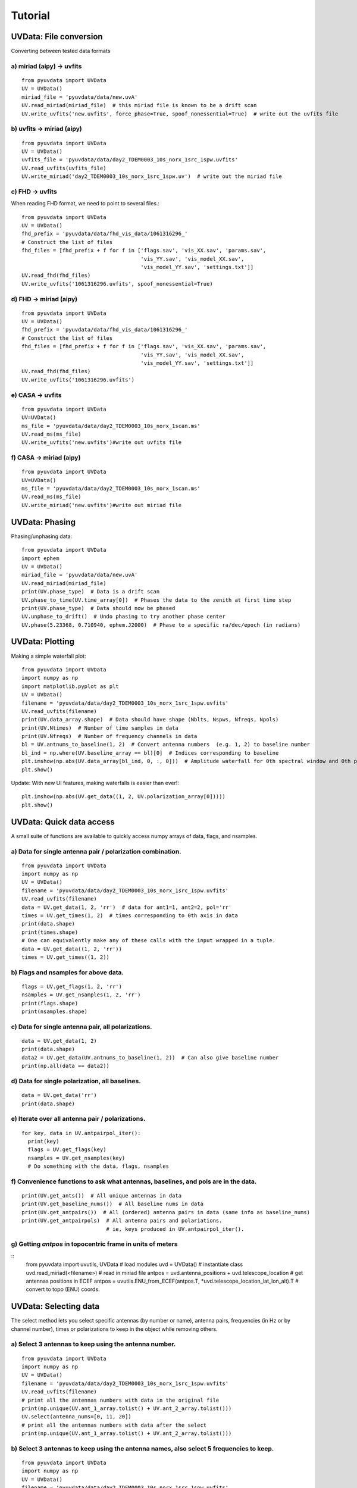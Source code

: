 Tutorial
========

UVData: File conversion
---------
Converting between tested data formats

a) miriad (aipy) -> uvfits
**************************
::

  from pyuvdata import UVData
  UV = UVData()
  miriad_file = 'pyuvdata/data/new.uvA'
  UV.read_miriad(miriad_file)  # this miriad file is known to be a drift scan
  UV.write_uvfits('new.uvfits', force_phase=True, spoof_nonessential=True)  # write out the uvfits file

b) uvfits -> miriad (aipy)
**************************
::

  from pyuvdata import UVData
  UV = UVData()
  uvfits_file = 'pyuvdata/data/day2_TDEM0003_10s_norx_1src_1spw.uvfits'
  UV.read_uvfits(uvfits_file)
  UV.write_miriad('day2_TDEM0003_10s_norx_1src_1spw.uv')  # write out the miriad file

c) FHD -> uvfits
****************
When reading FHD format, we need to point to several files.::

  from pyuvdata import UVData
  UV = UVData()
  fhd_prefix = 'pyuvdata/data/fhd_vis_data/1061316296_'
  # Construct the list of files
  fhd_files = [fhd_prefix + f for f in ['flags.sav', 'vis_XX.sav', 'params.sav',
                                        'vis_YY.sav', 'vis_model_XX.sav',
                                        'vis_model_YY.sav', 'settings.txt']]
  UV.read_fhd(fhd_files)
  UV.write_uvfits('1061316296.uvfits', spoof_nonessential=True)

d) FHD -> miriad (aipy)
****************
::

  from pyuvdata import UVData
  UV = UVData()
  fhd_prefix = 'pyuvdata/data/fhd_vis_data/1061316296_'
  # Construct the list of files
  fhd_files = [fhd_prefix + f for f in ['flags.sav', 'vis_XX.sav', 'params.sav',
                                        'vis_YY.sav', 'vis_model_XX.sav',
                                        'vis_model_YY.sav', 'settings.txt']]
  UV.read_fhd(fhd_files)
  UV.write_uvfits('1061316296.uvfits')

e) CASA -> uvfits
******************
::

   from pyuvdata import UVData
   UV=UVData()
   ms_file = 'pyuvdata/data/day2_TDEM0003_10s_norx_1scan.ms'
   UV.read_ms(ms_file)
   UV.write_uvfits('new.uvfits')#write out uvfits file

f) CASA -> miriad (aipy)
******************
::

   from pyuvdata import UVData
   UV=UVData()
   ms_file = 'pyuvdata/data/day2_TDEM0003_10s_norx_1scan.ms'
   UV.read_ms(ms_file)
   UV.write_miriad('new.uvfits')#write out miriad file



UVData: Phasing
---------
Phasing/unphasing data::

  from pyuvdata import UVData
  import ephem
  UV = UVData()
  miriad_file = 'pyuvdata/data/new.uvA'
  UV.read_miriad(miriad_file)
  print(UV.phase_type)  # Data is a drift scan
  UV.phase_to_time(UV.time_array[0])  # Phases the data to the zenith at first time step
  print(UV.phase_type)  # Data should now be phased
  UV.unphase_to_drift()  # Undo phasing to try another phase center
  UV.phase(5.23368, 0.710940, ephem.J2000)  # Phase to a specific ra/dec/epoch (in radians)

UVData: Plotting
---------
Making a simple waterfall plot::

  from pyuvdata import UVData
  import numpy as np
  import matplotlib.pyplot as plt
  UV = UVData()
  filename = 'pyuvdata/data/day2_TDEM0003_10s_norx_1src_1spw.uvfits'
  UV.read_uvfits(filename)
  print(UV.data_array.shape)  # Data should have shape (Nblts, Nspws, Nfreqs, Npols)
  print(UV.Ntimes)  # Number of time samples in data
  print(UV.Nfreqs)  # Number of frequency channels in data
  bl = UV.antnums_to_baseline(1, 2)  # Convert antenna numbers  (e.g. 1, 2) to baseline number
  bl_ind = np.where(UV.baseline_array == bl)[0]  # Indices corresponding to baseline
  plt.imshow(np.abs(UV.data_array[bl_ind, 0, :, 0]))  # Amplitude waterfall for 0th spectral window and 0th polarization
  plt.show()

Update: With new UI features, making waterfalls is easier than ever!::

  plt.imshow(np.abs(UV.get_data((1, 2, UV.polarization_array[0]))))
  plt.show()

UVData: Quick data access
---------
A small suite of functions are available to quickly access numpy arrays of data,
flags, and nsamples.

a) Data for single antenna pair / polarization combination.
***************
::

  from pyuvdata import UVData
  import numpy as np
  UV = UVData()
  filename = 'pyuvdata/data/day2_TDEM0003_10s_norx_1src_1spw.uvfits'
  UV.read_uvfits(filename)
  data = UV.get_data(1, 2, 'rr')  # data for ant1=1, ant2=2, pol='rr'
  times = UV.get_times(1, 2)  # times corresponding to 0th axis in data
  print(data.shape)
  print(times.shape)
  # One can equivalently make any of these calls with the input wrapped in a tuple.
  data = UV.get_data((1, 2, 'rr'))
  times = UV.get_times((1, 2))

b) Flags and nsamples for above data.
***************
::

  flags = UV.get_flags(1, 2, 'rr')
  nsamples = UV.get_nsamples(1, 2, 'rr')
  print(flags.shape)
  print(nsamples.shape)

c) Data for single antenna pair, all polarizations.
***************
::

  data = UV.get_data(1, 2)
  print(data.shape)
  data2 = UV.get_data(UV.antnums_to_baseline(1, 2))  # Can also give baseline number
  print(np.all(data == data2))

d) Data for single polarization, all baselines.
***************
::

  data = UV.get_data('rr')
  print(data.shape)

e) Iterate over all antenna pair / polarizations.
***************
::

  for key, data in UV.antpairpol_iter():
    print(key)
    flags = UV.get_flags(key)
    nsamples = UV.get_nsamples(key)
    # Do something with the data, flags, nsamples

f) Convenience functions to ask what antennas, baselines, and pols are in the data.
***************
::

  print(UV.get_ants())  # All unique antennas in data
  print(UV.get_baseline_nums())  # All baseline nums in data
  print(UV.get_antpairs())  # All (ordered) antenna pairs in data (same info as baseline_nums)
  print(UV.get_antpairpols)  # All antenna pairs and polariations.
                             # ie, keys produced in UV.antpairpol_iter().

g) Getting `antpos` in topocentric frame in units of meters
***************
::
  from pyuvdata import uvutils, UVData # load modules
  uvd = UVData() # instantiate class
  uvd.read_miriad(<filename>) # read in miriad file
  antpos = uvd.antenna_positions + uvd.telescope_location # get antennas positions in ECEF
  antpos = uvutils.ENU_from_ECEF(antpos.T, *uvd.telescope_location_lat_lon_alt).T # convert to topo (ENU) coords.


UVData: Selecting data
---------
The select method lets you select specific antennas (by number or name),
antenna pairs, frequencies (in Hz or by channel number), times or polarizations
to keep in the object while removing others.

a) Select 3 antennas to keep using the antenna number.
****************
::

  from pyuvdata import UVData
  import numpy as np
  UV = UVData()
  filename = 'pyuvdata/data/day2_TDEM0003_10s_norx_1src_1spw.uvfits'
  UV.read_uvfits(filename)
  # print all the antennas numbers with data in the original file
  print(np.unique(UV.ant_1_array.tolist() + UV.ant_2_array.tolist()))
  UV.select(antenna_nums=[0, 11, 20])
  # print all the antennas numbers with data after the select
  print(np.unique(UV.ant_1_array.tolist() + UV.ant_2_array.tolist()))

b) Select 3 antennas to keep using the antenna names, also select 5 frequencies to keep.
****************
::

  from pyuvdata import UVData
  import numpy as np
  UV = UVData()
  filename = 'pyuvdata/data/day2_TDEM0003_10s_norx_1src_1spw.uvfits'
  UV.read_uvfits(filename)
  # print all the antenna names with data in the original file
  unique_ants = np.unique(UV.ant_1_array.tolist() + UV.ant_2_array.tolist())
  print([UV.antenna_names[np.where(UV.antenna_numbers==a)[0][0]] for a in unique_ants])
  # print all the frequencies in the original file
  print(UV.freq_array)
  UV.select(antenna_names=['N02', 'E09', 'W06'], frequencies=UV.freq_array[0,0:4])
  # print all the antenna names with data after the select
  unique_ants = np.unique(UV.ant_1_array.tolist() + UV.ant_2_array.tolist())
  print([UV.antenna_names[np.where(UV.antenna_numbers==a)[0][0]] for a in unique_ants])
  # print all the frequencies after the select
  print(UV.freq_array)

c) Select a few antenna pairs to keep
****************
::

  from pyuvdata import UVData
  UV = UVData()
  filename = 'pyuvdata/data/day2_TDEM0003_10s_norx_1src_1spw.uvfits'
  UV.read_uvfits(filename)
  # print all the antenna pairs with data in the original file
  print(set(zip(UV.ant_1_array, UV.ant_2_array)))
  UV.select(ant_pairs_nums=[(0, 2), (6, 0), (0, 21)])
  # note that order of the values in the pair does not matter
  # print all the antenna pairs after the select
  print(set(zip(UV.ant_1_array, UV.ant_2_array)))

d) Select data and return new object (leaving original in tact).
****************
::

  from pyuvdata import UVData
  import numpy as np
  UV = UVData()
  filename = 'pyuvdata/data/day2_TDEM0003_10s_norx_1src_1spw.uvfits'
  UV.read_uvfits(filename)
  UV2 = UV.select(antenna_nums=[0, 11, 20], inplace=False)
  # print all the antennas numbers with data in the original file
  print(np.unique(UV.ant_1_array.tolist() + UV.ant_2_array.tolist()))
  # print all the antennas numbers with data after the select
  print(np.unique(UV2.ant_1_array.tolist() + UV2.ant_2_array.tolist()))

UVData: Adding data
---------
The __add__ method lets you combine UVData objects along
the baseline-time, frequency, and/or polarization axis.

a) Add frequencies.
****************
::

  from pyuvdata import UVData
  import numpy as np
  import copy
  uv1 = UVData()
  filename = 'pyuvdata/data/day2_TDEM0003_10s_norx_1src_1spw.uvfits'
  uv1.read_uvfits(filename)
  uv2 = copy.deepcopy(uv1)
  # Downselect frequencies to recombine
  uv1.select(freq_chans=np.arange(0, 32))
  uv2.select(freq_chans=np.arange(32, 64))
  uv3 = uv1 + uv2
  print(uv1.Nfreqs, uv2.Nfreqs, uv3.Nfreqs)

b) Add times.
****************
::

  from pyuvdata import UVData
  import numpy as np
  import copy
  uv1 = UVData()
  filename = 'pyuvdata/data/day2_TDEM0003_10s_norx_1src_1spw.uvfits'
  uv1.read_uvfits(filename)
  uv2 = copy.deepcopy(uv1)
  # Downselect times to recombine
  times = np.unique(uv1.time_array)
  uv1.select(times=times[0:len(times) / 2])
  uv2.select(times=times[len(times) / 2:])
  uv3 = uv1 + uv2
  print(uv1.Ntimes, uv2.Ntimes, uv3.Ntimes)
  print(uv1.Nblts, uv2.Nblts, uv3.Nblts)

c) Adding in place.
****************
The following two commands are equivalent, and act on uv1
directly without creating a third uvdata object.
::

  uv1.__add__(uv2, inplace=True)
  uv1 += uv2

d) Reading multiple files.
****************
If any of the read methods are given a list of files
(or list of lists in the case of read_fhd), each file will be read in succession
and added to the previous.
::

  from pyuvdata import UVData
  uv = UVData()
  filenames = ['file1.uvfits', 'file2.uvfits', 'file3.uvfits']
  uv.read_uvfits(filenames)


UVCal: Reading/writing
---------
Calibration files using UVCal.

a) Reading a gain calibration file.
****************
::

  from pyuvdata import UVCal
  import numpy as np
  import matplotlib.pyplot as plt
  cal = UVCal()
  filename = 'pyuvdata/data/zen.2457698.40355.xx.fitsA'
  cal.read_calfits(filename)
  print('Cal Type = ', cal.cal_type)  # should print out 'gains'
  print('Number of jones parameters = ', cal.Njones, cal.jones_array)  # number of antenna polarizations and polarization type.
  print('Number of antennas with data = ', cal.Nants_data)
  print('Number of frequencies = ', cal.Nfreqs)
  print('Shape of the gain_array', cal.gain_array.shape)  # (cal.Nants_data, cal.Nfreqs, cal.Ntimes, cal.Njones)
  for ant in range(cal.Nants_data):
      plt.plot(cal.freq_array.flatten(), np.abs(cal.gain_array[ant, 0, :, 0, 0]))  # plot abs of all gains for first time and first jones polarization.
  plt.xlabel('Frequency (Hz)')
  plt.ylabel('Abs(gains)')
  plt.show()


b) Writing a gain calibration file.
****************
::

  from pyuvdata import UVCal
  import numpy as np
  time_array = 2457698 + np.linspace(.2, .3, 16)  # time_array in JD
  Ntimes = len(time_array)
  freq_array = np.linspace(1e6, 2e6, 1024)  # frequency array in Hz
  Nfreqs = len(freq_array)
  jones_array = np.array([-5, -6])  #  only 2 jones parameters.
  Njones = len(jones_array)
  ant_array = np.arange(19)
  Nants_data = len(ant_array)
  antenna_names = np.array(['ant{0}.format(ant)' for ant in ant_array])
  Nspws = 1  # only 1 spw is supported
  # Generate fake data
  gains = (np.random.randn(Nants_data, Nspws, Nfreqs, Ntimes, Njones)
           + 1j*np.random.randn(Nants_data, Nspws, Nfreqs, Ntimes, Njones))
  flags = np.ones_like(gains, dtype=np.bool)
  chisq = np.random.randn(Nants_data, Nspws, Nfreqs, Ntimes, Njones)

  cal = UVCal()
  cal.set_gain()
  cal.Nfreqs = Nfreqs
  cal.Njones = Njones
  cal.Ntimes = Ntimes
  cal.history = 'This is an example file generated from tutorial 5b of pycaldata.'
  cal.Nspws = 1
  cal.freq_array = freq_array.reshape(cal.Nspws, -1)
  cal.freq_range = [freq_array[0], freq_array[-1]]  # valid frequencies for solutions.
  cal.channel_width = np.diff(freq_array)[0]
  cal.jones_array = jones_array
  cal.time_array = time_array
  cal.integration_time = np.diff(time_array)[0]
  cal.gain_convention = 'divide'  # Use this operation to apply gain solution.
  cal.x_orientation = 'east'  # orientation of 1st jones parameter.
  cal.time_range = [time_array[0], time_array[-1]]
  cal.telescope_name = 'Fake Telescope'
  cal.Nants_data = Nants_data
  cal.Nants_telescope = Nants_data  # have solutions for all antennas in array.
  cal.ant_array = ant_array
  cal.antenna_names = antenna_names
  cal.antenna_numbers = ant_array
  cal.flag_array = flags
  cal.gain_array = gains
  cal.quality_array = chisq

  cal.write_calfits('tutorial5b.fits')

UVCal: Selecting data
---------
The select method lets you select specific antennas (by number or name),
frequencies (in Hz or by channel number), times or polarizations
to keep in the object while removing others.

a) Select 3 antennas to keep using the antenna number.
****************
::

  from pyuvdata import UVCal
  import numpy as np
  cal = UVCal()
  filename = 'pyuvdata/data/zen.2457698.40355.xx.fitsA'
  cal.read_calfits(filename)
  # print all the antennas numbers with data in the original file
  print(cal.ant_array)
  cal.select(antenna_nums=[9, 22, 64])
  # print all the antennas numbers with data after the select
  print(cal.ant_array)

b) Select 3 antennas to keep using the antenna names, also select 5 frequencies to keep.
****************
::

  from pyuvdata import UVCal
  import numpy as np
  cal = UVCal()
  filename = 'pyuvdata/data/zen.2457698.40355.xx.fitsA'
  cal.read_calfits(filename)
  # print all the antenna names with data in the original file
  print([cal.antenna_names[np.where(cal.antenna_numbers==a)[0][0]] for a in cal.ant_array])
  # print all the frequencies in the original file
  print(cal.freq_array)
  cal.select(antenna_names=['ant31', 'ant81', 'ant104'], freq_chans=np.arange(0, 4))
  # print all the antenna names with data after the select
  print([cal.antenna_names[np.where(cal.antenna_numbers==a)[0][0]] for a in cal.ant_array])
  # print all the frequencies after the select
  print(cal.freq_array)

UVBeam: Reading/writing
---------
Beam files using UVBeam.

a) Reading a CST power beam file
****************
::

  from pyuvdata import UVBeam
  import numpy as np
  import matplotlib.pyplot as plt
  beam = UVBeam()
  # you can pass several filenames for different frequencies and the objects
  # from each file will be combined across the frequency axis
  filenames = ['pyuvdata/data/HERA_NicCST_150MHz.txt', 'pyuvdata/data/HERA_NicCST_123MHz.txt']
  # have to specify the telescope_name, feed_name, feed_version, model_name
  # and model_version because they are not included in the file
  beam.read_cst_beam(filenames, telescope_name='HERA', feed_name='PAPER_dipole',
                       feed_version='0.1', model_name='E-field pattern - Rigging height 4.9m',
                       model_version='1.0')

  print('Beam Type = ', beam.beam_type)  # should print out 'power'
  print('Pixel Coordinate System = ', beam.pixel_coordinate_system)  # should print out 'az_za'
  print('Normalization Type = ', beam.data_normalization)  # should print out 'physical'
  print('Number of polarizations = ', beam.Npols, beam.polarization_array)  # number of beam polarizations and polarization type.
  print('Number of frequencies = ', beam.Nfreqs)
  print('Shape of the data_array', beam.data_array.shape)  # (beam.Naxes_vec, beam.Nspws, beam.Npols, beam.Nfreqs, beam.Naxes2, beam.Naxes1)
  plt.plot(beam.axis2_array, beam.data_array[0, 0, 0, 0, :, 0])  # plot zenith angle cut through beam
  plt.xscale('log')
  plt.xlabel('Zenith Angle (deg)')
  plt.ylabel('Power')
  plt.show()

b) Writing a regularly gridded beam FITS file
****************
::

  from pyuvdata import UVBeam
  import numpy as np
  import matplotlib.pyplot as plt
  beam = UVBeam()
  filenames = ['pyuvdata/data/HERA_NicCST_150MHz.txt', 'pyuvdata/data/HERA_NicCST_123MHz.txt']
  # have to specify the telescope_name, feed_name, feed_version, model_name
  # and model_version because they are not included in the file
  beam.read_cst_beam(filenames, telescope_name='HERA', feed_name='PAPER_dipole',
                       feed_version='0.1', model_name='E-field pattern - Rigging height 4.9m',
                       model_version='1.0')

  beam.write_beamfits('tutorial_beam_reggrid.fits', clobber=True)

c) Writing a HEALPix beam FITS file
****************
::

  from pyuvdata import UVBeam
  import numpy as np
  import matplotlib.pyplot as plt
  beam = UVBeam()
  filenames = ['pyuvdata/data/HERA_NicCST_150MHz.txt', 'pyuvdata/data/HERA_NicCST_123MHz.txt']
  # have to specify the telescope_name, feed_name, feed_version, model_name
  # and model_version because they are not included in the file
  beam.read_cst_beam(filenames, telescope_name='HERA', feed_name='PAPER_dipole',
                       feed_version='0.1', model_name='E-field pattern - Rigging height 4.9m',
                       model_version='1.0')

  beam.az_za_to_healpix()
  beam.write_beamfits('tutorial_beam_healpix.fits', clobber=True)

UVBeam: Selecting data
---------
The select method lets you select specific image axis indices (or pixels if
pixel_coordinate_system is HEALPix), frequencies and feeds (or polarizations if
beam_type is power) to keep in the object while removing others.

a) Selecting a range of Zenith Angles
****************
::

  from pyuvdata import UVBeam
  import numpy as np
  import matplotlib.pyplot as plt
  beam = UVBeam()
  filenames = ['pyuvdata/data/HERA_NicCST_150MHz.txt', 'pyuvdata/data/HERA_NicCST_123MHz.txt']
  # have to specify the telescope_name, feed_name, feed_version, model_name
  # and model_version because they are not included in the file
  beam.read_cst_beam(filenames, telescope_name='HERA', feed_name='PAPER_dipole',
                       feed_version='0.1', model_name='E-field pattern - Rigging height 4.9m',
                       model_version='1.0')

  new_beam = beam.select(axis2_inds=np.arange(0, 20), inplace=False)
  # plot zenith angle cut through beams
  plt.plot(beam.axis2_array, beam.data_array[0, 0, 0, 0, :, 0],
           new_beam.axis2_array, new_beam.data_array[0, 0, 0, 0, :, 0], 'r')
  plt.xscale('log')
  plt.xlabel('Zenith Angle (deg)')
  plt.ylabel('Power')
  plt.show()
